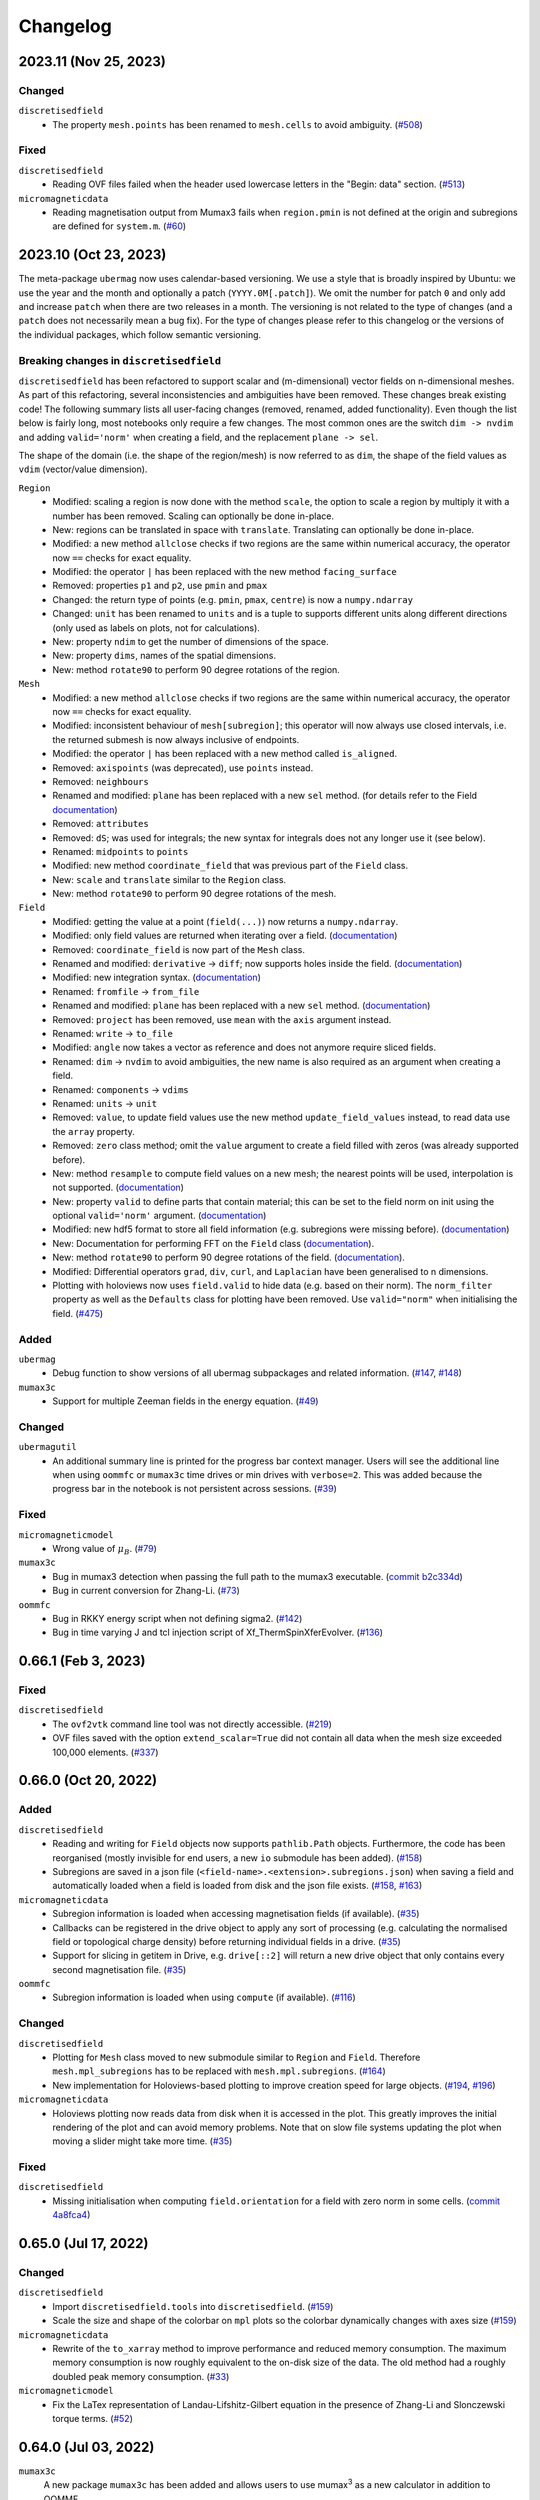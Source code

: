 =========
Changelog
=========

2023.11 (Nov 25, 2023)
======================

Changed
-------

``discretisedfield``
  - The property ``mesh.points`` has been renamed to ``mesh.cells`` to avoid
    ambiguity. (`#508 <https://github.com/ubermag/discretisedfield/pull/508>`__)

Fixed
-----

``discretisedfield``
  - Reading OVF files failed when the header used lowercase letters in the
    "Begin: data" section. (`#513
    <https://github.com/ubermag/discretisedfield/pull/513>`__)

``micromagneticdata``
  - Reading magnetisation output from Mumax3 fails when ``region.pmin`` is not
    defined at the origin and subregions are defined for ``system.m``. (`#60
    <https://github.com/ubermag/micromagneticdata/pull/60>`__)

2023.10 (Oct 23, 2023)
======================

The meta-package ``ubermag`` now uses calendar-based versioning. We use a style
that is broadly inspired by Ubuntu: we use the year and the month and optionally
a patch (``YYYY.0M[.patch]``). We omit the number for patch ``0`` and only add
and increase ``patch`` when there are two releases in a month. The versioning is
not related to the type of changes (and a ``patch`` does not necessarily mean a
bug fix). For the type of changes please refer to this changelog or the versions
of the individual packages, which follow semantic versioning.

Breaking changes in ``discretisedfield``
----------------------------------------

``discretisedfield`` has been refactored to support scalar and (m-dimensional)
vector fields on n-dimensional meshes. As part of this refactoring, several
inconsistencies and ambiguities have been removed. These changes break existing
code! The following summary lists all user-facing changes (removed, renamed,
added functionality). Even though the list below is fairly long, most notebooks
only require a few changes. The most common ones are the switch ``dim -> nvdim``
and adding ``valid='norm'`` when creating a field, and the replacement
``plane -> sel``.

The shape of the domain (i.e. the shape of the region/mesh) is now referred to
as ``dim``, the shape of the field values as ``vdim`` (vector/value dimension).

``Region``
  - Modified: scaling a region is now done with the method ``scale``, the option
    to scale a region by multiply it with a number has been removed. Scaling can
    optionally be done in-place.
  - New: regions can be translated in space with ``translate``. Translating can
    optionally be done in-place.
  - Modified: a new method ``allclose`` checks if two regions are the same
    within numerical accuracy, the operator now ``==`` checks for exact
    equality.
  - Modified: the operator ``|`` has been replaced with the new method
    ``facing_surface``
  - Removed: properties ``p1`` and ``p2``, use ``pmin`` and ``pmax``
  - Changed: the return type of points (e.g. ``pmin``, ``pmax``, ``centre``) is
    now a ``numpy.ndarray``
  - Changed: ``unit`` has been renamed to ``units`` and is a tuple to supports
    different units along different directions (only used as labels on plots,
    not for calculations).
  - New: property ``ndim`` to get the number of dimensions of the space.
  - New: property ``dims``, names of the spatial dimensions.
  - New: method ``rotate90`` to perform 90 degree rotations of the region.

``Mesh``
  - Modified: a new method ``allclose`` checks if two regions are the same
    within numerical accuracy, the operator now ``==`` checks for exact
    equality.
  - Modified: inconsistent behaviour of ``mesh[subregion]``; this operator will
    now always use closed intervals, i.e. the returned submesh is now always
    inclusive of endpoints.
  - Modified: the operator ``|`` has been replaced with a new method called
    ``is_aligned``.
  - Removed: ``axispoints`` (was deprecated), use ``points`` instead.
  - Removed: ``neighbours``
  - Renamed and modified: ``plane`` has been replaced with a new ``sel`` method.
    (for details refer to the Field `documentation
    <https://ubermag.github.io/documentation/notebooks/discretisedfield/field-operations.html#Intersecting-the-field-with-a-plane>`__)
  - Removed: ``attributes``
  - Removed: ``dS``; was used for integrals; the new syntax for integrals does
    not any longer use it (see below).
  - Renamed: ``midpoints`` to ``points``
  - Modified: new method ``coordinate_field`` that was previous part of the
    ``Field`` class.
  - New: ``scale`` and ``translate`` similar to the ``Region`` class.
  - New: method ``rotate90`` to perform 90 degree rotations of the mesh.

``Field``
  - Modified: getting the value at a point (``field(...)``) now returns a
    ``numpy.ndarray``.
  - Modified: only field values are returned when iterating over a field.
    (`documentation
    <https://ubermag.github.io/documentation/notebooks/discretisedfield/field-operations.html#Iterating-through-the-field>`__)
  - Removed: ``coordinate_field`` is now part of the ``Mesh`` class.
  - Renamed and modified: ``derivative`` -> ``diff``; now supports holes inside
    the field. (`documentation
    <https://ubermag.github.io/documentation/notebooks/discretisedfield/field-operations.html#Vector-calculus>`__)
  - Modified: new integration syntax. (`documentation
    <https://ubermag.github.io/documentation/notebooks/discretisedfield/field-operations.html#Integrals>`__)
  - Renamed: ``fromfile`` -> ``from_file``
  - Renamed and modified: ``plane`` has been replaced with a new ``sel`` method.
    (`documentation
    <https://ubermag.github.io/documentation/notebooks/discretisedfield/field-operations.html#Intersecting-the-field-with-a-plane>`__)
  - Removed: ``project`` has been removed, use ``mean`` with the ``axis``
    argument instead.
  - Renamed: ``write`` -> ``to_file``
  - Modified: ``angle`` now takes a vector as reference and does not anymore
    require sliced fields.
  - Renamed: ``dim`` -> ``nvdim`` to avoid ambiguities, the new name is also
    required as an argument when creating a field.
  - Renamed: ``components`` -> ``vdims``
  - Renamed: ``units`` -> ``unit``
  - Removed: ``value``, to update field values use the new method
    ``update_field_values`` instead, to read data use the ``array`` property.
  - Removed: ``zero`` class method; omit the ``value`` argument to create a
    field filled with zeros (was already supported before).
  - New: method ``resample`` to compute field values on a new mesh; the nearest
    points will be used, interpolation is not supported. (`documentation
    <https://ubermag.github.io/notebooks/discretisedfield/field-operations.html#Resampling-the-field.html>`__)
  - New: property ``valid`` to define parts that contain material; this can be
    set to the field norm on init using the optional ``valid='norm'`` argument.
    (`documentation <https://ubermag.github.io/documentation/notebooks/discretisedfield/field-valid.html>`__)
  - Modified: new hdf5 format to store all field information (e.g. subregions
    were missing before). (`documentation
    <https://ubermag.github.io/documentation/notebooks/ubermag/hdf5-file-specification.html>`__)
  - New: Documentation for performing FFT on the ``Field`` class (`documentation
    <https://ubermag.github.io/documentation/notebooks/discretisedfield/field-fft.html>`__).
  - New: method ``rotate90`` to perform 90 degree rotations of the field.
    (`documentation
    <https://ubermag.github.io/documentation/notebooks/discretisedfield/field-rotations.html#Rotations-by-multiples-of-90°>`__).
  - Modified: Differential operators ``grad``, ``div``, ``curl``, and
    ``Laplacian`` have been generalised to n dimensions.
  - Plotting with holoviews now uses ``field.valid`` to hide data (e.g. based on
    their norm). The ``norm_filter`` property as well as the ``Defaults`` class
    for plotting have been removed. Use ``valid="norm"`` when initialising the
    field. (`#475 <https://github.com/ubermag/discretisedfield/pull/475>`__)

Added
-----

``ubermag``
  - Debug function to show versions of all ubermag subpackages and related
    information. (`#147 <https://github.com/ubermag/ubermag/pull/147>`__, `#148
    <https://github.com/ubermag/ubermag/pull/148>`__)

``mumax3c``
  - Support for multiple Zeeman fields in the energy equation. (`#49
    <https://github.com/ubermag/mumax3c/pull/49>`__)

Changed
-------

``ubermagutil``
  - An additional summary line is printed for the progress bar context manager.
    Users will see the additional line when using ``oommfc`` or ``mumax3c`` time
    drives or min drives with ``verbose=2``. This was added because the progress
    bar in the notebook is not persistent across sessions. (`#39
    <https://github.com/ubermag/ubermagutil/pull/39>`__)

Fixed
-----

``micromagneticmodel``
  - Wrong value of :math:`\mu_B`. (`#79
    <https://github.com/ubermag/micromagneticmodel/pull/79>`__)

``mumax3c``
  - Bug in mumax3 detection when passing the full path to the mumax3 executable.
    (`commit b2c334d
    <https://github.com/ubermag/mumax3c/commit/b2c334d53657599ff6144da5771abc92810e9350>`__)
  - Bug in current conversion for Zhang-Li. (`#73
    <https://github.com/ubermag/mumax3c/pull/73>`__)

``oommfc``
  - Bug in RKKY energy script when not defining sigma2. (`#142
    <https://github.com/ubermag/oommfc/pull/142>`__)
  - Bug in time varying J and tcl injection script of Xf_ThermSpinXferEvolver. (`#136
    <https://github.com/ubermag/oommfc/pull/136>`__)

0.66.1 (Feb 3, 2023)
====================

Fixed
-----

``discretisedfield``
  - The ``ovf2vtk`` command line tool was not directly accessible. (`#219
    <https://github.com/ubermag/discretisedfield/pull/219>`__)
  - OVF files saved with the option ``extend_scalar=True`` did not contain all
    data when the mesh size exceeded 100,000 elements. (`#337
    <https://github.com/ubermag/discretisedfield/pull/337>`__)

0.66.0 (Oct 20, 2022)
=====================

Added
-----

``discretisedfield``
  - Reading and writing for ``Field`` objects now supports ``pathlib.Path``
    objects. Furthermore, the code has been reorganised (mostly invisible for
    end users, a new ``io`` submodule has been added). (`#158
    <https://github.com/ubermag/discretisedfield/pull/158>`__)
  - Subregions are saved in a json file
    (``<field-name>.<extension>.subregions.json``) when saving a field and
    automatically loaded when a field is loaded from disk and the json file
    exists. (`#158 <https://github.com/ubermag/discretisedfield/pull/158>`__,
    `#163 <https://github.com/ubermag/discretisedfield/pull/163>`__)

``micromagneticdata``
  - Subregion information is loaded when accessing magnetisation fields (if
    available). (`#35 <https://github.com/ubermag/micromagneticdata/pull/35>`__)
  - Callbacks can be registered in the drive object to apply any sort of
    processing (e.g. calculating the normalised field or topological charge
    density) before returning individual fields in a drive. (`#35
    <https://github.com/ubermag/micromagneticdata/pull/35>`__)
  - Support for slicing in getitem in Drive, e.g. ``drive[::2]`` will return a
    new drive object that only contains every second magnetisation file. (`#35
    <https://github.com/ubermag/micromagneticdata/pull/35>`__)

``oommfc``
  - Subregion information is loaded when using ``compute`` (if available).
    (`#116 <https://github.com/ubermag/oommfc/pull/116>`__)

Changed
-------

``discretisedfield``
  - Plotting for ``Mesh`` class moved to new submodule similar to ``Region`` and
    ``Field``. Therefore ``mesh.mpl_subregions`` has to be replaced with
    ``mesh.mpl.subregions``. (`#164
    <https://github.com/ubermag/discretisedfield/pull/164>`__)
  - New implementation for Holoviews-based plotting to improve creation speed
    for large objects. (`#194
    <https://github.com/ubermag/discretisedfield/pull/194>`__, `#196
    <https://github.com/ubermag/discretisedfield/pull/196>`__)

``micromagneticdata``
  - Holoviews plotting now reads data from disk when it is accessed in the plot.
    This greatly improves the initial rendering of the plot and can avoid memory
    problems. Note that on slow file systems updating the plot when moving a
    slider might take more time. (`#35
    <https://github.com/ubermag/micromagneticdata/pull/35>`__)

Fixed
-----

``discretisedfield``
  - Missing initialisation when computing ``field.orientation`` for a field with
    zero norm in some cells. (`commit 4a8fca4
    <https://github.com/ubermag/discretisedfield/commit/ee26389c5768f092aa358701ba409014d01bbc6e>`__)

0.65.0 (Jul 17, 2022)
=====================

Changed
-------

``discretisedfield``
  - Import ``discretisedfield.tools`` into ``discretisedfield``. (`#159
    <https://github.com/ubermag/discretisedfield/pull/159>`__)
  - Scale the size and shape of the colorbar on ``mpl`` plots so the colorbar
    dynamically changes with axes size (`#159
    <https://github.com/ubermag/discretisedfield/pull/159>`__)

``micromagneticdata``
  - Rewrite of the ``to_xarray`` method to improve performance and reduced
    memory consumption. The maximum memory consumption is now roughly equivalent
    to the on-disk size of the data. The old method had a roughly doubled peak
    memory consumption. (`#33
    <https://github.com/ubermag/micromagneticdata/pull/33>`__)

``micromagneticmodel``
  - Fix the LaTex representation of Landau-Lifshitz-Gilbert equation in the
    presence of Zhang-Li and Slonczewski torque terms. (`#52
    <https://github.com/ubermag/micromagneticmodel/pull/52>`__)

0.64.0 (Jul 03, 2022)
=====================

``mumax3c``
  A new package ``mumax3c`` has been added and allows users to use
  mumax\ :sup:`3` as a new calculator in addition to OOMMF.

0.63.0 (Jun 29, 2022)
=====================

Added
-----

``discretisedfield``
  - Support for interactive plots based on Holoviews with ``Field.hv``
    convenience method, ``Field.hv.scalar``, ``Field.hv.vector``, and
    ``Field.hv.contour``. Refer to the package documentation for details. (`#140
    <https://github.com/ubermag/discretisedfield/pull/140>`__)

``micromagneticdata``
  - Two new drive classes ``OOMMFDrive`` and ``Mumax3Drive`` have been added.
    Users should not create these directly. Instead the generic ``Drive`` class
    should be used which automatically creates an object of the correct sub-type
    depending on the information found for the respective drive. (`#29
    <https://github.com/ubermag/micromagneticdata/pull/29>`__)
  - Interactive Holoviews-based plotting for drives with ``drive.hv`` property.
    It provides the same functionality as ``Field.hv``. (`#26
    <https://github.com/ubermag/micromagneticdata/pull/26>`__)

``micromagneticmodel``
  - User-defined name for a Zeeman energy term is displayed in its LaTex
    representation in the Jupyter notebook. (`#45
    <https://github.com/ubermag/micromagneticmodel/pull/45>`__)
  - Containers (``system.energy`` and ``system.dynamics``) have a new method
    ``get(type=...)`` to get all terms in the container that have the specified
    type. (`# 50
    <https://github.com/ubermag/micromagneticmodel/pull/50/files>`__)
  - Containers (``system.energy`` and ``system.dynacmics``) now support
    ``container[index]`` (``__getitem__``) to obtain a term by its index. (`#50
    <https://github.com/ubermag/micromagneticmodel/pull/50/files>`__)

``oommfc``
  - The input for OOMMF (``mif`` file and related files) can now be created
    without starting the actual simulation using ``Driver.write_mif(...)``.
    (`#104 <https://github.com/ubermag/oommfc/pull/104>`__)
  - A drive (call to OOMMF) can be sent to a scheduling system such as Slurm
    using ``Drive.schedule(...)``. All input files (``mif`` file and related
    files) are created from the running Python program. The user must pass the
    submission command of the scheduling system and a "header" file that defines
    system resources as required for the scheduling system. Furthermore, it is
    the user's responsibility to ensure that OOMMF is available inside the
    scheduled job (e.g. by loading the correct conda environment in the header
    file). The command line to call OOMMF is added to the header file, the file
    is saved to the drive directory and subsequently a job is submitted to the
    scheduling system. (`#104 <https://github.com/ubermag/oommfc/pull/104>`__)
  - The ``OOMMFRunner`` classes take an additional argument ``dry_run`` to
    return the OOMMF command call instead of calling OOMMF from a subprocess.
    (`#104 <https://github.com/ubermag/oommfc/pull/104>`__)

``ubermagutil``
  - Context manager to change directories. (`#29
    <https://github.com/ubermag/ubermagutil/pull/29>`__)
  - Generic utilities to show progress information for calculators. Users
    generally don't use any of this functionality directly. (`#31
    <https://github.com/ubermag/ubermagutil/pull/31>`__)

Changed
-------

``discretisedfield``
  - Vector fields with zero values can now be normalised. The rescaling of the
    vectors is only done for non-zero values. (`#149
    <https://github.com/ubermag/discretisedfield/pull/149/files>`__)

``mag2exp``
  - All functions do now operate on ``discretisedfield.Field`` objects instead
    of ``micromagneticmodel.System`` objects. Therefore, measurements can be
    simulated for data that has not been created with a micromagnetic simulation
    as long as the data can be represented as a ``discretisedfield.Field``
    object. (`#31 <https://github.com/ubermag/mag2exp/pull/31>`__)

``micromagneticmodel``
  - Comparison of ``micromagneticmodel.Term`` objects (e.g.
    ``micromagneticmodel.Exchange``) now takes into account all attributes of
    the two terms. Previously, only the names of the two terms were compared.
    (`#46 <https://github.com/ubermag/micromagneticmodel/pull/46>`__)

``oommfc``
  - The ``overhead`` function now runs the simulations in a temporary directory.
    (`#110 <https://github.com/ubermag/oommfc/pull/110>`__)

Fixed
-----

``discretisedfield``
  - Wrong normalisation of the lightness component in lightness plots if not all
    angles are covered. (`commit 2de6360
    <https://github.com/ubermag/discretisedfield/pull/140/commits/2de6360ee23a2d59c4c710cbdb677794c4d44e31>`__)
  - Checks if a point is inside a ``Region`` (``point in region``) give wrong
    results if the points are inside the region in some spatial direction and at
    the region boundary (outside within the numerical precision) in the other
    spatial directions failed despite the point being in the region. (`#153
    <https://github.com/ubermag/discretisedfield/pull/153>`__)

``micromagneticdata``
  - ``data[index]`` returns a drive for drive numbers ``index`` larger than the
    maximum drive number on disk (by computing module of index). (`#24
    <https://github.com/ubermag/micromagneticdata/pull/24>`__)

``oommfc``
  - The progress bar did not stop on ``KeyboardInterrupt``. (`#103
    <https://github.com/ubermag/oommfc/pull/103>`__)
  - Upon completion (interrupt) the progress bar counter is set to the correct
    value instead of the maximum value. (`#101
    <https://github.com/ubermag/oommfc/pull/101>`__)

0.62.1 (Jun 09, 2022)
=====================

Fixed
-----

``discretisedfield``
  - Importing ``discretisedfield`` fails on some platforms because ``openh264`` is
    missing. (`#146 <https://github.com/ubermag/discretisedfield/pull/146>`__)

0.62.0 (May 22, 2022)
=====================

Added
-----

``discretisedfield``
  - Support for exporting ``Field`` object to the ``xarray.DataArray`` with
    ``to_xarray`` instance method (`#123
    <https://github.com/ubermag/discretisedfield/pull/123>`__).
  - Support for initiating ``Field`` object from the ``xarray.DataArray`` with
    ``from_xarray`` class method (`#123
    <https://github.com/ubermag/discretisedfield/pull/123>`__).
  - New implementation for initialising a field from an other field with much
    better performance (example: initial field with ``n=(100, 100, 10)``, new
    field with ``n=(10, 10, 10)``, speedup ~1000). This method does e.g. also
    speed up the ``Field.plane`` method (`#135
    <https://github.com/ubermag/discretisedfield/pull/135>`__).
  - The ``__contains__`` operator for the region (the `in` operator ``region1 in
    region2``) uses a new method to calculate the distance between the points to
    improve stability when edge points of the regions are very close and
    differences are mainly related to floating-point inaccuracies. This is done
    by introducing a new region property ``tolerance_factor`` (with a default
    value ``1e-12``) that is internally multiplied with the minimum of the edge
    lengths to obtain values for relative and absolute tolerance (`#135
    <https://github.com/ubermag/discretisedfield/pull/135>`__).
  - Refactoring of the matplotlib-based plotting methods for ``df.Field``
    (``df.Field.mpl...``) improve performance of the plot creation (`#133
    <https://github.com/ubermag/discretisedfield/pull/133>`__).
  - Refactoring of ``df.Region.mpl`` to show the correct aspect ratio of the
    region. This automatically also applies to the matplotlib-based plotting
    methods of ``df.Mesh``. A new keyword ``box_aspect`` (default
    ``box_aspect='auto'``) can be used to set an arbitrary aspect ratio by
    passing a tuple. For the default value ``'auto'`` the aspect of the region
    is used. You may run into problems with overlapping ticks or axis labels.
    These cannot currently be dealt with easily in an automatic fashion and
    require manual adjustment after the plot is created (by passing an axis
    object) if proper axis ticks and labels are required (`#134
    <https://github.com/ubermag/discretisedfield/pull/134>`__).
  - New implementation for reading and writing ``vtk`` files. Files can now be
    written in textual (``txt``), binary (``bin``) or xml (``xml``)
    representation. The field data is now stored to vtk cell data (previously:
    point data). Some subsequent plotting operations in other tools (e.g.
    plotting isosurfaces) typically requires a conversion from cell data to
    point data in that tools first (e.g. by using a filter in Paraview).
    ``discretisedfield`` can still read the old vtk files (with the values
    stored as point data) and tries to do that automatically when the provided
    file can't be read with the new method. In particular for writing huge
    speedups compared to the old implementation are possible (example: ``n=(200,
    200, 100)`` written in binary representation, speedup > 1000). By default
    data is written in binary format. (`#129
    <https://github.com/ubermag/discretisedfield/pull/129>`__)
  - A ``units`` property has been added to the ``Field`` class to store the
    units of the field values. Note, that units are mostly used for plotting and
    are removed during all mathematical operations. Units are automatically read
    from ``ovf`` files if present. (`#141
    <https://github.com/ubermag/discretisedfield/pull/141>`__)
  - An additional class method ``coordinate_field`` has been added to the
    ``Field`` class. It takes a mesh and creates a 3d vector field with values
    equal to the coordinates of the respective cell midpoints. (`#144
    <https://github.com/ubermag/discretisedfield/pull/144>`__)

``micromagneticdata``
  - Support for converting all magnetisation data of a ``Drive`` into an
    ``xarray.DataArray`` with ``to_xarray`` instance method. (`#18
    <https://github.com/ubermag/micromagneticdata/pull/18>`__)
  - Multiple drives of the same type (with the same independent variable
    ``drive.x`` can be combined into a new ``micromagneticdata.CombinedDrive``.
    Combining is also supported via ``drive1 << drive2`` which "appends"
    ``drive1`` to ``drive2``. The combined drive allows iteration over all
    magnetisation snapshots of the individual drives. (`#22
    <https://github.com/ubermag/micromagneticdata/pull/22>`__)

``oommfc``
  - When using the ``TimeDriver`` with ``verbose=2`` a simple status bar is
    displayed to show the simulation progress. Note, that the shown information
    is only a rough hint as the progress is measured based on the total number
    of steps ``n`` and the number of files already written to disk. (`#100
    <https://github.com/ubermag/oommfc/pull/100>`__)

``ubermagutil``
  - Utility functionality for setting up basic logging moved to ``ubermagutil``
    from ``ubermag``. (`#27 <https://github.com/ubermag/ubermagutil/pull/27>`__,
    `#133 <https://github.com/ubermag/ubermag/pull/133>`__)

Removed
-------

``ubermag``
  - Utility functionality for setting up basic logging moved to ``ubermagutil``
    from ``ubermag``. (`#27 <https://github.com/ubermag/ubermagutil/pull/27>`__,
    `#133 <https://github.com/ubermag/ubermag/pull/133>`__)

Fixed
-----

``discretisedfield``
  - Changes in the calculation of the demag tensor to avoid zero-division problems
    and ``nan`` values in the demag field. (`#137
    <https://github.com/ubermag/discretisedfield/pull/137>`__)

``oommfc``
  - Using the ``DockerOOMMFRunner`` did not work in combination with SELinux
    because the directiories inside the docker image were not readable/writable.
    The ``DockerOOMMFRunner`` now has an additional optional argument to enable
    read/write access with SELinux (`#95
    <https://github.com/ubermag/oommfc/issues/95>`__).

0.61.2 (Mar 17, 2022)
=====================

Fixed
-----

``oommfc``
  - The old docker image of oommf (2.0a2) was used by default (`#84
    <https://github.com/ubermag/oommfc/pull/84>`__).
  - Two time-dependent Zeeman terms have the same time dependence and/or result
    in a runtime error (`#198 <https://github.com/ubermag/help/issues/198>`__).

0.61.0 (Feb 22, 2022)
=====================

General
-------

- Support Cnv, D2d, and T(O) crystallographic class DMI and magneto-elastic
  (MEL) extensions in conda-installed Ubermag on Windows, in addition to MacOS
  and Linux.

Added
-----

``discretisedfield``
  - Support for ``filter_field`` in plotting method ``Field.mpl.lighness``.
  - HTML representation for ``Region``, ``Mesh``, ``Field``, and
    ``FieldRotator`` inside Jupyter notebook (`#105
    <https://github.com/ubermag/discretisedfield/pull/105>`__).
  - Datatype for ``Field`` can be specified (`#114
    <https://github.com/ubermag/discretisedfield/pull/114>`__, `#118
    <https://github.com/ubermag/discretisedfield/pull/118>`__).
  - New implementation for the Field initialisation significantly improves
    performance when initialising a field with a dictionary. Speedups of up to
    ~10_000 can be obtained if the dictionary does not contain callables. (`#114
    <https://github.com/ubermag/discretisedfield/pull/114>`__, `#117
    <https://github.com/ubermag/discretisedfield/pull/117>`__)
  - New implementation for reading and writing ``ovf`` (``omf``) files with huge
    performance improvements. For a ``Field`` containing 1 million cells we
    obtained the following execution times (on a standard notebook):

    +------+----------+----------------------------+------------------------------+
    | mode | filesize | reading                    | writing                      |
    |      |          +---------+--------+---------+----------+---------+---------+
    |      |          | old     | new    | speedup | old      | new     | speedup |
    +======+==========+=========+========+=========+==========+=========+=========+
    | bin4 | 2.9M     | 1730 ms | 21 ms  |      82 | 63000 ms | 56 ms   |    1125 |
    +------+----------+---------+--------+---------+----------+---------+---------+
    | bin8 | 5.8M     | 1860 ms | 52 ms  |      52 | 64000 ms | 84 ms   |     762 |
    +------+----------+---------+--------+---------+----------+---------+---------+
    | text | 15M      | 4920 ms | 401 ms |      12 | 69000 ms | 4510 ms |      15 |
    +------+----------+---------+--------+---------+----------+---------+---------+

    The new default is ``bin8`` (binary represenation with double precision)
    instead of ``txt`` (`#121
    <https://github.com/ubermag/discretisedfield/pull/121>`__).

``oommfc``
  - Enables Cnv, D2d, and T(O) crystallographic class DMI and magneto-elastic
    (MEL) extensions on Windows hosts (no more need for Docker).
    ``ExeOOMMFRunner`` can be used on Windows. *Limitation*: On Windows it is
    not possible to run multiple simulations in parallel without using Docker.
  - OOMMF output is now by default written in binary format (double precision).
    There is a new option in the driver's ``drive`` method (``ovf_format``) to
    change the output format (`#77
    <https://github.com/ubermag/oommfc/pull/77>`__).
  - OOMMF can now run silently without anything printed. To use it pass the
    option ``verbose=0`` to ``<DRIVER>.drive``. The default is ``verbose=1``
    which prints one summary line about the used runner and the runtime. This is
    the old behaviour. (`#80 <https://github.com/ubermag/oommfc/pull/80>`__).

Changed
-------

``discretisedfield``
  - Keywords for ``Field.mpl()`` renamed to ``scalar_kw`` and ``vector_kw``
    (`#108 <https://github.com/ubermag/discretisedfield/pull/108>`__).

``micromagneticmodel``
  - Variable names for time-dependent fields and currents changed (for
    consistency reasons).

Fixed
-----

``discretisedfield``
  - Simultaneous use of ``filter_field`` and ``symmetric_clim`` in
    ``Field.mpl.scalar`` resulted in wrong colorbar limits (`#106
    <https://github.com/ubermag/discretisedfield/issues/106>`__).

``oommfc``
  - Specifying two Zeeman fields with H defined via a ``df.Field`` broke the
    simulation (`#191 <https://github.com/ubermag/help/issues/191>`__)
  - The name of the hysteresis field of the ``HysteresisDriver`` has been
    renamed to ``B_hysteresis``. This solves an issue of having two magnetic
    fields with the same name if a hysteresis simulation is performed with an
    additional zeeman field.

0.60.0 (Oct 1, 2021)
====================

General
-------

- Unified website containing all documentation: https://ubermag.github.io
- Versions in sync across all packages
- Switch to Jupyter lab 3 (should improve situation with ``K3d`` inside Jupyter lab).

Added
-----

``discretisedfield``
  - Fourier transform for ``discretisedfield.Field`` (`reference
    <https://ubermag.github.io/api/_autosummary/discretisedfield.Field.html#discretisedfield.Field.fftn>`__).
  - Custom labels for vector components in ``discretisedfield.Field``
    (`reference
    <https://ubermag.github.io/api/_autosummary/discretisedfield.Field.html#discretisedfield.Field.components>`__).
  - New plotting interface for ``discretisedfield.Field`` and
    ``discretisedfield.Region`` for both ``matplotlib`` and ``K3d``. Plotting
    functions can be accessed as ``Field.mpl.*`` (and for convenience
    ``Field.mpl()``) for ``matplotlib`` and similarly for ``K3d``.
  - Improved lightness plotting and new contour line plot.
  - Full support for complex values in ``discretisedfield.Field``.
  - Rotations of ``discretisedfield.Field`` objects (`documentation
    <https://ubermag.github.io/documentation/ipynb/discretisedfield/field-rotations.html>`__).
  - ``discretisedfield.Field`` now supports all ``numpy ufuncs``.
  - Calculation of the demag tensor and demag field in
    ``discretisedfield.tools`` (`reference
    <https://ubermag.github.io/api/_autosummary/discretisedfield.tools.demag_tensor.html>`__).

``mag2exp``
  - New subpackage ``mag2exp`` to simulate experimental measurement
    (`documentation <https://ubermag.github.io/documentation/mag2exp.html>`__).

``micromagneticmodel``
  - Generalisation of OOMMF extensions ``DMI_Cnv`` and ``DMI_D2d`` to support
    grains oriented along ``x``, ``y``, or ``z`` (new names, e.g. ``DMI_Cnv_z``)
    (`documentation
    <https://ubermag.github.io/documentation/ipynb/micromagneticmodel/energy-terms.html#5.-Dzyaloshinskii-Moriya-energy>`__).
  - Support for arbitrary time-dependence for external magnetic fields
    (``micromagneticmodel.Zeeman``) and spin-polarised currents
    (``micromagneticmodel.Slonczewski`` and ``micromagneticmodel.ZhangLi``)
    (`documentation <https://ubermag.github.io/documentation/ipynb/oommfc/time-dependent-field-current.html>`__).

``oommfc``
  - Support for OOMMF extension ``Xf_ThermHeunEvolver``,
    ``Xf_ThermSpinXferEvolver``, and ``UHH_ThetaEvolve`` for simulations at finite
    temperature.
  - Control over the default runner in ``oommfc`` via ``oommfc.runner`` object
    (`documentation
    <https://ubermag.github.io/documentation/ipynb/oommfc/controlling-default-runner.html>`__).

``ubermag``
  - Convenient control over logging of all subpackages via
    ``ubermag.setup_logging`` (`documentation <https://ubermag.github.io/documentation/ipynb/ubermag/logging.html>`__).

``ubermagtable``
  - Fourier transform for ``ubermagtable`` (`documentation
    <https://ubermag.github.io/documentation/ipynb/ubermagtable/table-fft.html>`__).

Fixed
-----

``discretisedfield``
  - Wrong colourbar positioning in ``discretisedfield.mpl*`` in figures containing
    multiple subplots.
  - Fixed aspect ratio for ``quiver`` plots in ``discretisedfield.Field``.

``micromagneticmodel``
  - Creating a term ``micromagneticmodel.Slonczewski`` twice with the same
    dictionary for ``P`` or ``Lambda`` results in a ``ValueError``

``oommfc``
  - Removing a current term and driving the system caused a ``TypeError`` (`#135
    <https://github.com/ubermag/help/issues/135>`__).
  - ``oommfc.compute`` now works when current terms are specified in
    ``system.dynamics`` (`#139 <https://github.com/ubermag/help/issues/139>`__).
  - Wrong compute number in ``oommfc``.
  - ``oommfc`` is choosing the wrong runner when using ``pyenv`` (`#172
    <https://github.com/ubermag/help/issues/172>`__).

``ubermagtable``
  - Error in reading ODT files when using magnetoelastic extension (`#14
    <https://github.com/ubermag/ubermagtable/issues/14>`__).
  - Multiple columns with the same name in ``ubermagtable`` (`#118
    <https://github.com/ubermag/help/issues/118>`__).

0.51 (Feb 10, 2021)
===================

- New subpackage ``discretisedfield.tools`` containing functions to operate on
  ``discretisedfield.Field`` objects.
- New integration syntax.
